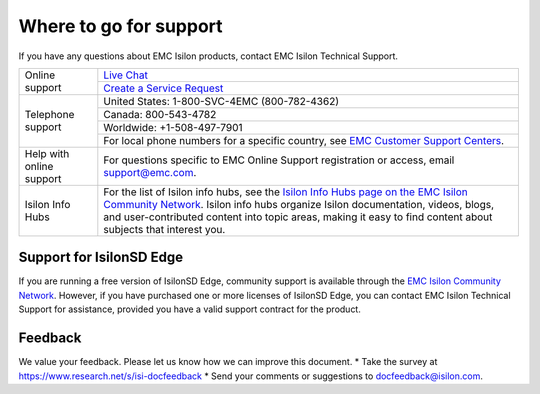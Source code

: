 Where to go for support
=================================

If you have any questions about EMC Isilon products, contact EMC Isilon Technical Support.

+--------------------------+----------------------------------------------------------------------------------------------------------------------------------------------------------------------------------------------------------------------------------------------------------------------------------------------------------------------------------+
| Online support           | `Live Chat <https://support.emc.com/servicecenter/liveChat>`_                                                                                                                                                                                                                                                                    |
|                          +----------------------------------------------------------------------------------------------------------------------------------------------------------------------------------------------------------------------------------------------------------------------------------------------------------------------------------+
|                          | `Create a Service Request <https://support.emc.com/servicecenter/createSR>`_                                                                                                                                                                                                                                                     |
+--------------------------+----------------------------------------------------------------------------------------------------------------------------------------------------------------------------------------------------------------------------------------------------------------------------------------------------------------------------------+
| Telephone support        | United States: 1-800-SVC-4EMC (800-782-4362)                                                                                                                                                                                                                                                                                     |
|                          +----------------------------------------------------------------------------------------------------------------------------------------------------------------------------------------------------------------------------------------------------------------------------------------------------------------------------------+
|                          | Canada: 800-543-4782                                                                                                                                                                                                                                                                                                             |
|                          +----------------------------------------------------------------------------------------------------------------------------------------------------------------------------------------------------------------------------------------------------------------------------------------------------------------------------------+
|                          | Worldwide: +1-508-497-7901                                                                                                                                                                                                                                                                                                       |
|                          +----------------------------------------------------------------------------------------------------------------------------------------------------------------------------------------------------------------------------------------------------------------------------------------------------------------------------------+
|                          | For local phone numbers for a specific country, see `EMC Customer Support Centers <http://www.emc.com/collateral/contact-us/h4165-csc-phonelist-ho.pdf>`_.                                                                                                                                                                       |
+--------------------------+----------------------------------------------------------------------------------------------------------------------------------------------------------------------------------------------------------------------------------------------------------------------------------------------------------------------------------+
| Help with online support | For questions specific to EMC Online Support registration or access, email `support@emc.com`_.                                                                                                                                                                                                                                   |
+--------------------------+----------------------------------------------------------------------------------------------------------------------------------------------------------------------------------------------------------------------------------------------------------------------------------------------------------------------------------+
| Isilon Info Hubs         | For the list of Isilon info hubs, see the `Isilon Info Hubs page on the EMC Isilon Community Network <https://community.emc.com/docs/DOC-44304>`_. Isilon info hubs organize Isilon documentation, videos, blogs, and user-contributed content into topic areas, making it easy to find content about subjects that interest you.|
+--------------------------+----------------------------------------------------------------------------------------------------------------------------------------------------------------------------------------------------------------------------------------------------------------------------------------------------------------------------------+

Support for IsilonSD Edge
-------------------------

If you are running a free version of IsilonSD Edge, community support is available through the `EMC Isilon Community Network <https://community.emc.com/community/products/isilon>`_. However, if you have purchased one or more licenses of IsilonSD Edge, you can contact EMC Isilon Technical Support for assistance, provided you have a valid support contract for the product.

.. _`support@emc.com`: mailto:support@emc.com

Feedback
--------
We value your feedback. Please let us know how we can improve this document.
* Take the survey at https://www.research.net/s/isi-docfeedback
* Send your comments or suggestions to `docfeedback@isilon.com <mailto:docfeedback@isilon.com>`_.
